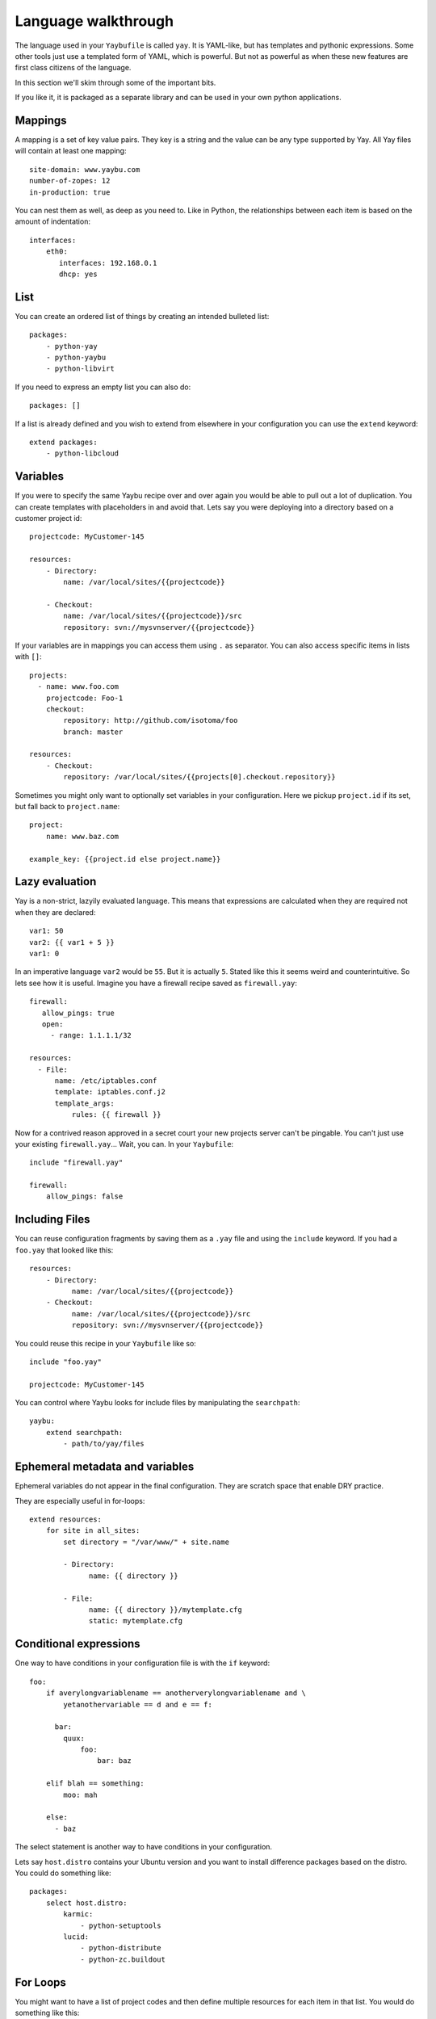 ====================
Language walkthrough
====================

The language used in your ``Yaybufile`` is called ``yay``. It is YAML-like, but
has templates and pythonic expressions. Some other tools just use a templated
form of YAML, which is powerful. But not as powerful as when these new features
are first class citizens of the language.

In this section we'll skim through some of the important bits.

If you like it, it is packaged as a separate library and can be used in your
own python applications.


Mappings
========

A mapping is a set of key value pairs. They key is a string and the value
can be any type supported by Yay. All Yay files will contain at least one
mapping::

    site-domain: www.yaybu.com
    number-of-zopes: 12
    in-production: true

You can nest them as well, as deep as you need to. Like in Python, the
relationships between each item is based on the amount of indentation::

    interfaces:
        eth0:
           interfaces: 192.168.0.1
           dhcp: yes

List
====

You can create an ordered list of things by creating an intended bulleted
list::

    packages:
        - python-yay
        - python-yaybu
        - python-libvirt

If you need to express an empty list you can also do::

    packages: []

If a list is already defined and you wish to extend from elsewhere in your configuration you can use the ``extend`` keyword::

    extend packages:
        - python-libcloud


Variables
=========

If you were to specify the same Yaybu recipe over and over again you would
be able to pull out a lot of duplication. You can create templates with
placeholders in and avoid that. Lets say you were deploying into
a directory based on a customer project id::

    projectcode: MyCustomer-145

    resources:
        - Directory:
            name: /var/local/sites/{{projectcode}}

        - Checkout:
            name: /var/local/sites/{{projectcode}}/src
            repository: svn://mysvnserver/{{projectcode}}

If your variables are in mappings you can access them using ``.`` as separator.
You can also access specific items in lists with ``[]``::

    projects:
      - name: www.foo.com
        projectcode: Foo-1
        checkout:
            repository: http://github.com/isotoma/foo
            branch: master

    resources:
        - Checkout:
            repository: /var/local/sites/{{projects[0].checkout.repository}}

Sometimes you might only want to optionally set variables in your
configuration. Here we pickup ``project.id`` if its set, but fall back
to ``project.name``::

    project:
        name: www.baz.com

    example_key: {{project.id else project.name}}


Lazy evaluation
===============

Yay is a non-strict, lazyily evaluated language. This means that expressions are
calculated when they are required not when they are declared::

    var1: 50
    var2: {{ var1 + 5 }}
    var1: 0

In an imperative language ``var2`` would be ``55``. But it is actually ``5``.
Stated like this it seems weird and counterintuitive. So lets see how it is
useful. Imagine you have a firewall recipe saved as ``firewall.yay``::

    firewall:
       allow_pings: true
       open:
         - range: 1.1.1.1/32

    resources:
      - File:
          name: /etc/iptables.conf
          template: iptables.conf.j2
          template_args:
              rules: {{ firewall }}

Now for a contrived reason approved in a secret court your new projects server
can't be pingable. You can't just use your existing ``firewall.yay``... Wait,
you can. In your ``Yaybufile``::

    include "firewall.yay"

    firewall:
        allow_pings: false


Including Files
===============

You can reuse configuration fragments by saving them as a ``.yay`` file and using the ``include`` keyword. If you had a ``foo.yay`` that looked like this::

    resources:
        - Directory:
              name: /var/local/sites/{{projectcode}}
        - Checkout:
              name: /var/local/sites/{{projectcode}}/src
              repository: svn://mysvnserver/{{projectcode}}

You could reuse this recipe in your ``Yaybufile`` like so::

    include "foo.yay"

    projectcode: MyCustomer-145

You can control where Yaybu looks for include files by manipulating the ``searchpath``::

    yaybu:
        extend searchpath:
            - path/to/yay/files


Ephemeral metadata and variables
================================

Ephemeral variables do not appear in the final configuration. They are scratch space that enable DRY practice.

They are especially useful in for-loops::

    extend resources:
        for site in all_sites:
            set directory = "/var/www/" + site.name

            - Directory:
                  name: {{ directory }}

            - File:
                  name: {{ directory }}/mytemplate.cfg
                  static: mytemplate.cfg


Conditional expressions
=======================

One way to have conditions in your configuration file is with the ``if`` keyword::

    foo:
        if averylongvariablename == anotherverylongvariablename and \
            yetanothervariable == d and e == f:

          bar:
            quux:
                foo:
                    bar: baz

        elif blah == something:
            moo: mah

        else:
          - baz

The select statement is another way to have conditions in your configuration.

Lets say ``host.distro`` contains your Ubuntu version and you want to install
difference packages based on the distro. You could do something like::

    packages:
        select host.distro:
            karmic:
                - python-setuptools
            lucid:
                - python-distribute
                - python-zc.buildout


For Loops
=========

You might want to have a list of project codes and then define multiple
resources for each item in that list. You would do something like this::

    projects:
        - name: MyCustomer-100
          checkouts:
            - https://svn.example.com/svn/example1

        - name: MyCustomer-72
          checkouts:
            - https://svn.example.com/svn/example1
            - https://svn.example.com/svn/example2

    extend resources:
        for p in projects:
            - Directory:
                  name: /var/local/sites/{{ p }}

            for c in p.checkouts:
                - Checkout:
                    name: /var/local/sites/{{ p }}/src/{{ c }}
                    repository: svn://mysvnserver/{{ c }}

You can also have conditions::

    fruit:
        - name: apple
          price: 5
        - name: lime
          price: 10

    cheap:
        for f in fruit if f.price < 10:
            - {{f}}


You might need to loop over a list within a list::

    staff:
      - name: Joe
        devices:
          - macbook
          - iphone

      - name: John
        devices:
          - air
          - iphone

    stuff:
        for s in staff:
            for d in s.devices:
                - {{d}}

This will produce a single list that is equivalent to::

    stuff:
      - macbook
      - iphone
      - air
      - iphone

You can use a for against a mapping too - you will iterate over its
keys. A for over a mapping with a condition might look like this::

    fruit:
      # recognised as decimal integers since they look a bit like them
      apple: 5
      lime: 10
      strawberry: 1

    cheap:
        for f in fruit:
           if fruit[f] < 10:
              - {{f}}

That would return a list with apple and strawberry in it. The list will
be sorted alphabetically: mappings are generally unordered but we want
the iteration order to be stable.


Function calls
==============

Any sandboxed python function can be called where an expression would exist in a yay statement::

    set foo = sum(a)
    for x in range(foo):
        - x


Here
====

Here is a reserved word that expands to the nearest parent node that is a mapping.

You can use it to refer to siblings::

    some_data:
        sitename: www.example.com
        sitedir: /var/www/{{ here.sitename }}

You can use it with ``set`` to refer to specific points of the graph::

     some_data:
         set self = here

        nested:
            something: goodbye
            mapping: {{ self.something }}         # Should be 'hello'
            other_mapping: {{ here.something }}   # Should be 'goodbye'

        something: hello


Macros and Prototypes
=====================

Macros provided parameterised blocks that can be reused.

you can define a macro with::

    macro mymacro:
        foo: bar
        baz: {{thing}}

You can then call it later::

    foo:
        for q in x:
            call mymacro:
                thing: {{q}}

Prototypes contain a default mapping which you can then override. They
are different from macros in that a prototype is not parameterised, but
can instead be extended.

In their final form, they behave exactly like mappings::

    prototype DjangoSite:
        set self = here

        name: www.example-site.com

        sitedir: /var/local/sites/{{ self.name }}
        rundir: /var/run/{{ self.name }}
        tmpdir: /var/tmp/{{ self.name }}

        resources:
            - Directory:
                name: {{ self.tmpdir }}

            - Checkout:
                name: {{ self.sitedir}}
                source: git://github.com/

    some_key:
        new DjangoSite:
            sitename: www.example.com

